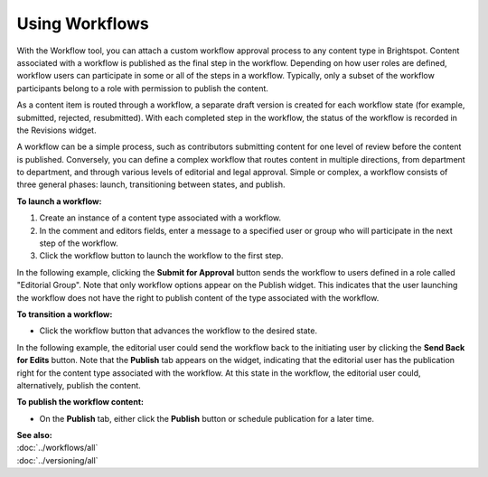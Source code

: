 .. raw:: html

    <style> .red {color:red}</style>


================================
Using Workflows
================================

With the Workflow tool, you can attach a custom workflow approval process to any content type in Brightspot. Content associated with a workflow is published as the final step in the workflow. Depending on how user roles are defined, workflow users can participate in some or all of the steps in a workflow. Typically, only a subset of the workflow participants belong to a role with permission to publish the content.

As a content item is routed through a workflow, a separate draft version is created for each workflow state (for example, submitted, rejected, resubmitted).  With each completed step in the workflow, the status of the workflow is recorded in the Revisions widget.


.. image:: images/pubrevisionswidget3.png
      :width: 324px
      :height: 446px


A workflow can be a simple process, such as contributors submitting content for one level of review before the content is published. Conversely, you can define a complex workflow that routes content in multiple directions, from department to department, and through various levels of editorial and legal approval. Simple or complex, a workflow consists of three general phases: launch, transitioning between states, and publish.


**To launch a workflow:**

#. Create an instance of a content type associated with a workflow.

#. In the comment and editors fields, enter a message to a specified user or group who will participate in the next step of the workflow. 

#. Click the workflow button to launch the workflow to the first step.

In the following example, clicking the **Submit for Approval** button sends the workflow to users defined in a role called "Editorial Group". Note that only workflow options appear on the Publish widget. This indicates that the user launching the workflow does not have the right to publish content of the type associated with the workflow. 


.. image:: images/pubpublishwidget.png
      :width: 326px
      :height: 263px


**To transition a workflow:**

- Click the workflow button that advances the workflow to the desired state.

In the following example, the editorial user could send the workflow back to the initiating user by clicking the **Send Back for Edits** button. Note that the **Publish** tab appears on the widget, indicating that the editorial user has the publication right for the content type associated with the workflow. At this state in the workflow, the editorial user could, alternatively, publish the content. 

.. image:: images/pubpublishwidget2.png
      :width: 325px
      :height: 391px


**To publish the workflow content:**

- On the **Publish** tab, either click the **Publish** button or schedule publication for a later time.


| **See also:**
| :doc:`../workflows/all`
| :doc:`../versioning/all`


  